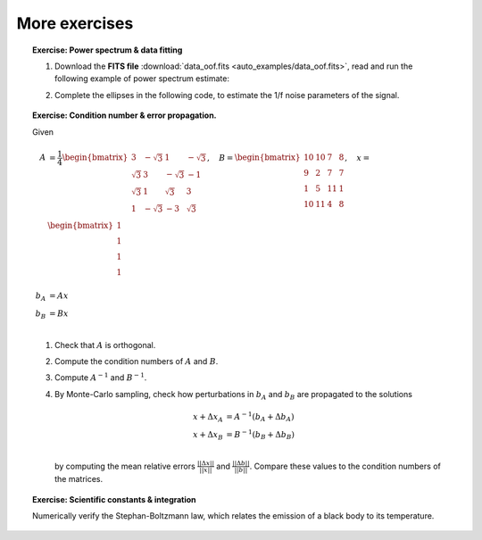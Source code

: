 More exercises
--------------

.. topic:: **Exercise**: Power spectrum & data fitting
    :class: green

    1. Download the **FITS file** :download:`data_oof.fits <auto_examples/data_oof.fits>`, read and run the following example of power spectrum estimate:

    .. literalinclude:: auto_examples/plot_oof1.py

    2. Complete the ellipses in the following code, to estimate the 1/f noise parameters of the signal.

    .. literalinclude:: auto_examples/plot_oof2.py

    .. only:: html

        [:ref:`Solution <plot_oof_solution.py>`]


.. topic:: **Exercise**: Condition number & error propagation.
    :class: green

    Given

    .. math:: A &= \frac{1}{4}
                   \begin{bmatrix}
                       3 & -\sqrt{3} & 1 & -\sqrt{3} \\
                       \sqrt{3} & 3 & -\sqrt{3} & -1 \\
                       \sqrt{3} & 1 &  \sqrt{3} &  3 \\
                       1 & -\sqrt{3} & -3 & \sqrt{3} \\
                   \end{bmatrix},\quad
              B =  \begin{bmatrix}
                       10 & 10 &  7 & 8 \\
                        9 &  2 &  7 & 7 \\
                        1 &  5 & 11 & 1 \\
                       10 & 11 &  4 & 8 \\
                   \end{bmatrix}, \quad
              x =  \begin{bmatrix}
                       1\\
                       1\\
                       1\\
                       1\\
                   \end{bmatrix} \\
              b_A &= A x \\
              b_B &= B x \\

    1. Check that :math:`A` is orthogonal.
    2. Compute the condition numbers of :math:`A` and :math:`B`.
    3. Compute :math:`A^{-1}` and :math:`B^{-1}`.
    4. By Monte-Carlo sampling, check how perturbations in :math:`b_A` and :math:`b_B` are propagated to the solutions

       .. math:: x + \Delta x_A &= A^{-1}(b_A + \Delta b_A) \\
                 x + \Delta x_B &= B^{-1}(b_B + \Delta b_B) \\

       by computing the mean relative errors :math:`\frac{||\Delta x||}{||x||}` and :math:`\frac{||\Delta b||}{||b||}`. Compare these values to the condition numbers of the matrices.

    .. only:: html

        [:ref:`Solution <condnum.py>`]


.. topic:: **Exercise**: Scientific constants & integration
    :class: green

    Numerically verify the Stephan-Boltzmann law, which relates the emission of a black body to its temperature.

